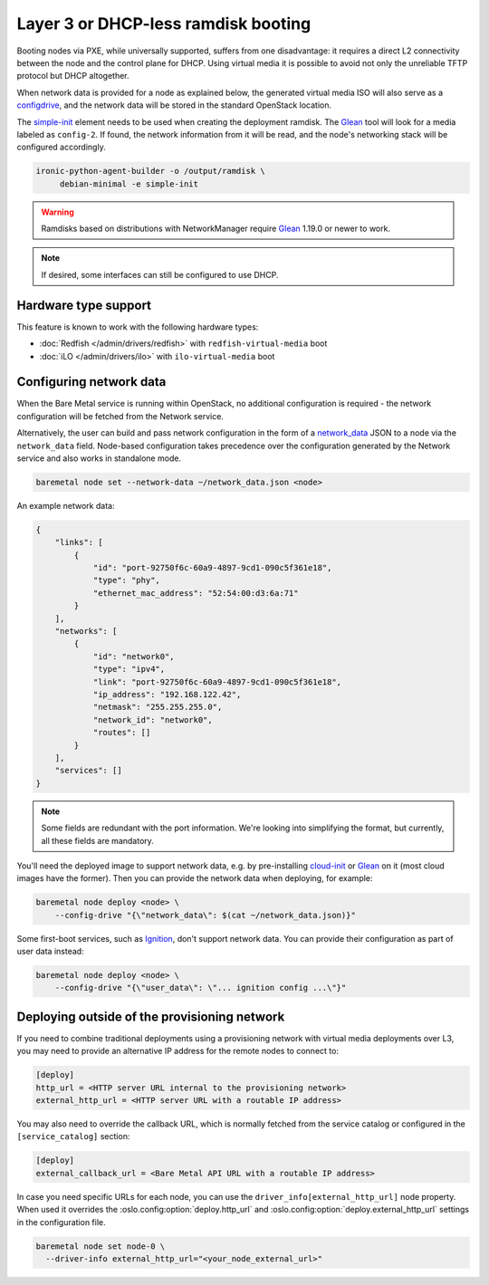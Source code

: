 Layer 3 or DHCP-less ramdisk booting
====================================

Booting nodes via PXE, while universally supported, suffers from one
disadvantage: it requires a direct L2 connectivity between the node and the
control plane for DHCP. Using virtual media it is possible to avoid not only
the unreliable TFTP protocol but DHCP altogether.

When network data is provided for a node as explained below, the generated
virtual media ISO will also serve as a configdrive_, and the network data will
be stored in the standard OpenStack location.

The simple-init_ element needs to be used when creating the deployment ramdisk.
The Glean_ tool will look for a media labeled as ``config-2``. If found, the
network information from it will be read, and the node's networking stack will
be configured accordingly.

.. code-block:: console

   ironic-python-agent-builder -o /output/ramdisk \
        debian-minimal -e simple-init

.. warning::
   Ramdisks based on distributions with NetworkManager require Glean_ 1.19.0
   or newer to work.

.. note::
   If desired, some interfaces can still be configured to use DHCP.

Hardware type support
---------------------

This feature is known to work with the following hardware types:

* :doc:`Redfish </admin/drivers/redfish>` with ``redfish-virtual-media`` boot
* :doc:`iLO </admin/drivers/ilo>` with ``ilo-virtual-media`` boot

Configuring network data
------------------------

When the Bare Metal service is running within OpenStack, no additional
configuration is required - the network configuration will be fetched from the
Network service.

Alternatively, the user can build and pass network configuration in the form
of a network_data_ JSON to a node via the ``network_data`` field. Node-based
configuration takes precedence over the configuration generated by the
Network service and also works in standalone mode.

.. code-block:: bash

  baremetal node set --network-data ~/network_data.json <node>

An example network data:

.. code-block:: json

    {
        "links": [
            {
                "id": "port-92750f6c-60a9-4897-9cd1-090c5f361e18",
                "type": "phy",
                "ethernet_mac_address": "52:54:00:d3:6a:71"
            }
        ],
        "networks": [
            {
                "id": "network0",
                "type": "ipv4",
                "link": "port-92750f6c-60a9-4897-9cd1-090c5f361e18",
                "ip_address": "192.168.122.42",
                "netmask": "255.255.255.0",
                "network_id": "network0",
                "routes": []
            }
        ],
        "services": []
    }

.. note::
   Some fields are redundant with the port information. We're looking into
   simplifying the format, but currently, all these fields are mandatory.

You'll need the deployed image to support network data, e.g. by pre-installing
cloud-init_ or Glean_ on it (most cloud images have the former). Then you can
provide the network data when deploying, for example:

.. code-block:: bash

    baremetal node deploy <node> \
        --config-drive "{\"network_data\": $(cat ~/network_data.json)}"

Some first-boot services, such as Ignition_, don't support network data. You
can provide their configuration as part of user data instead:

.. code-block:: bash

    baremetal node deploy <node> \
        --config-drive "{\"user_data\": \"... ignition config ...\"}"

.. _configdrive: https://docs.openstack.org/nova/queens/user/config-drive.html
.. _Glean: https://docs.openstack.org/infra/glean/
.. _simple-init: https://docs.openstack.org/diskimage-builder/latest/elements/simple-init/README.html
.. _network_data: https://specs.openstack.org/openstack/nova-specs/specs/liberty/implemented/metadata-service-network-info.html
.. _cloud-init: https://cloudinit.readthedocs.io/en/latest/
.. _Ignition: https://coreos.github.io/ignition/

.. _l3-external-ip:

Deploying outside of the provisioning network
---------------------------------------------

If you need to combine traditional deployments using a provisioning network
with virtual media deployments over L3, you may need to provide an alternative
IP address for the remote nodes to connect to:

.. code-block:: ini

   [deploy]
   http_url = <HTTP server URL internal to the provisioning network>
   external_http_url = <HTTP server URL with a routable IP address>

You may also need to override the callback URL, which is normally fetched from
the service catalog or configured in the ``[service_catalog]`` section:

.. code-block:: ini

   [deploy]
   external_callback_url = <Bare Metal API URL with a routable IP address>


In case you need specific URLs for each node, you can use the
``driver_info[external_http_url]`` node property. When used it overrides the
:oslo.config:option:`deploy.http_url` and :oslo.config:option:`deploy.external_http_url` settings in the
configuration file.

.. code-block:: bash

  baremetal node set node-0 \
    --driver-info external_http_url="<your_node_external_url>"
